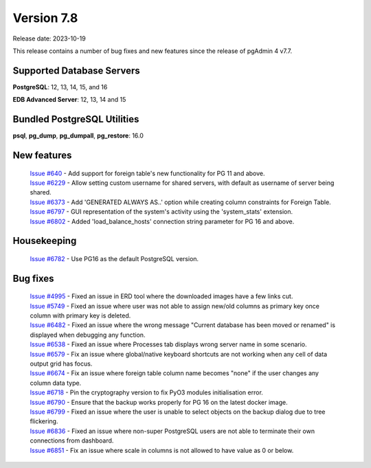 ***********
Version 7.8
***********

Release date: 2023-10-19

This release contains a number of bug fixes and new features since the release of pgAdmin 4 v7.7.

Supported Database Servers
**************************
**PostgreSQL**: 12, 13, 14, 15, and 16

**EDB Advanced Server**: 12, 13, 14 and 15

Bundled PostgreSQL Utilities
****************************
**psql**, **pg_dump**, **pg_dumpall**, **pg_restore**: 16.0


New features
************

  | `Issue #640 <https://github.com/pgadmin-org/pgadmin4/issues/640>`_ -    Add support for foreign table's new functionality for PG 11 and above.
  | `Issue #6229 <https://github.com/pgadmin-org/pgadmin4/issues/6229>`_ -  Allow setting custom username for shared servers, with default as username of server being shared.
  | `Issue #6373 <https://github.com/pgadmin-org/pgadmin4/issues/6373>`_ -  Add 'GENERATED ALWAYS AS..' option while creating column constraints for Foreign Table.
  | `Issue #6797 <https://github.com/pgadmin-org/pgadmin4/issues/6797>`_ -  GUI representation of the system's activity using the 'system_stats' extension.
  | `Issue #6802 <https://github.com/pgadmin-org/pgadmin4/issues/6802>`_ -  Added 'load_balance_hosts' connection string parameter for PG 16 and above.

Housekeeping
************

  | `Issue #6782 <https://github.com/pgadmin-org/pgadmin4/issues/6782>`_ -  Use PG16 as the default PostgreSQL version.

Bug fixes
*********

  | `Issue #4995 <https://github.com/pgadmin-org/pgadmin4/issues/4995>`_ -  Fixed an issue in ERD tool where the downloaded images have a few links cut.
  | `Issue #5749 <https://github.com/pgadmin-org/pgadmin4/issues/5749>`_ -  Fixed an issue where user was not able to assign new/old columns as primary key once column with primary key is deleted.
  | `Issue #6482 <https://github.com/pgadmin-org/pgadmin4/issues/6482>`_ -  Fixed an issue where the wrong message "Current database has been moved or renamed" is displayed when debugging any function.
  | `Issue #6538 <https://github.com/pgadmin-org/pgadmin4/issues/6538>`_ -  Fixed an issue where Processes tab displays wrong server name in some scenario.
  | `Issue #6579 <https://github.com/pgadmin-org/pgadmin4/issues/6579>`_ -  Fix an issue where global/native keyboard shortcuts are not working when any cell of data output grid has focus.
  | `Issue #6674 <https://github.com/pgadmin-org/pgadmin4/issues/6674>`_ -  Fix an issue where foreign table column name becomes "none" if the user changes any column data type.
  | `Issue #6718 <https://github.com/pgadmin-org/pgadmin4/issues/6718>`_ -  Pin the cryptography version to fix PyO3 modules initialisation error.
  | `Issue #6790 <https://github.com/pgadmin-org/pgadmin4/issues/6790>`_ -  Ensure that the backup works properly for PG 16 on the latest docker image.
  | `Issue #6799 <https://github.com/pgadmin-org/pgadmin4/issues/6799>`_ -  Fixed an issue where the user is unable to select objects on the backup dialog due to tree flickering.
  | `Issue #6836 <https://github.com/pgadmin-org/pgadmin4/issues/6836>`_ -  Fixed an issue where non-super PostgreSQL users are not able to terminate their own connections from dashboard.
  | `Issue #6851 <https://github.com/pgadmin-org/pgadmin4/issues/6851>`_ -  Fix an issue where scale in columns is not allowed to have value as 0 or below.